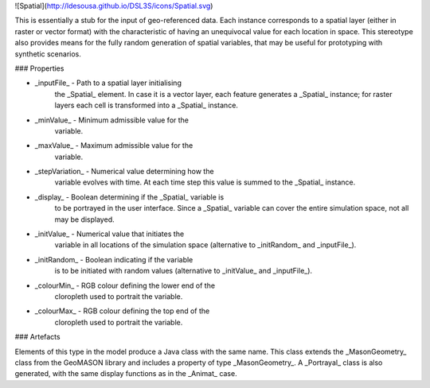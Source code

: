 ![Spatial](http://ldesousa.github.io/DSL3S/icons/Spatial.svg) 

This is essentially a stub for the
input of geo-referenced data. Each instance corresponds to a spatial layer
(either in raster or vector format) with the characteristic of having an
unequivocal value for each location in space. This stereotype also
provides means for the fully random generation of spatial variables,
that may be useful for prototyping with synthetic scenarios.

### Properties

* _inputFile_ - Path to a spatial layer initialising
    the _Spatial_ element. In case it is a vector layer, each feature
    generates a _Spatial_ instance; for raster layers each cell is 
    transformed into a _Spatial_ instance.

* _minValue_ - Minimum admissible value for the
    variable.

* _maxValue_ - Maximum admissible value for the
    variable.

* _stepVariation_ - Numerical value determining how the
    variable evolves with time. At each time step this value is summed to the
    _Spatial_ instance.

* _display_ - Boolean determining if the _Spatial_ variable is
    to be portrayed in the user interface. Since a _Spatial_ variable
    can cover the entire simulation space, not all may be
    displayed.

* _initValue_ - Numerical value that initiates the
    variable in all locations of the simulation space (alternative to
    _initRandom_ and _inputFile_).

* _initRandom_ - Boolean indicating if the variable
    is to be initiated with random values (alternative to _initValue_ and
    _inputFile_).

* _colourMin_ - RGB colour defining the lower end of the
    cloropleth used to portrait the variable.

* _colourMax_ - RGB colour defining the top end of the
    cloropleth used to portrait the variable.

### Artefacts

Elements of this type in the model produce a Java class with the same
name. This class extends the _MasonGeometry_ class from the GeoMASON
library and includes a property of type _MasonGeometry_. A 
_Portrayal_ class is also generated, with the same display functions as
in the _Animat_ case.
